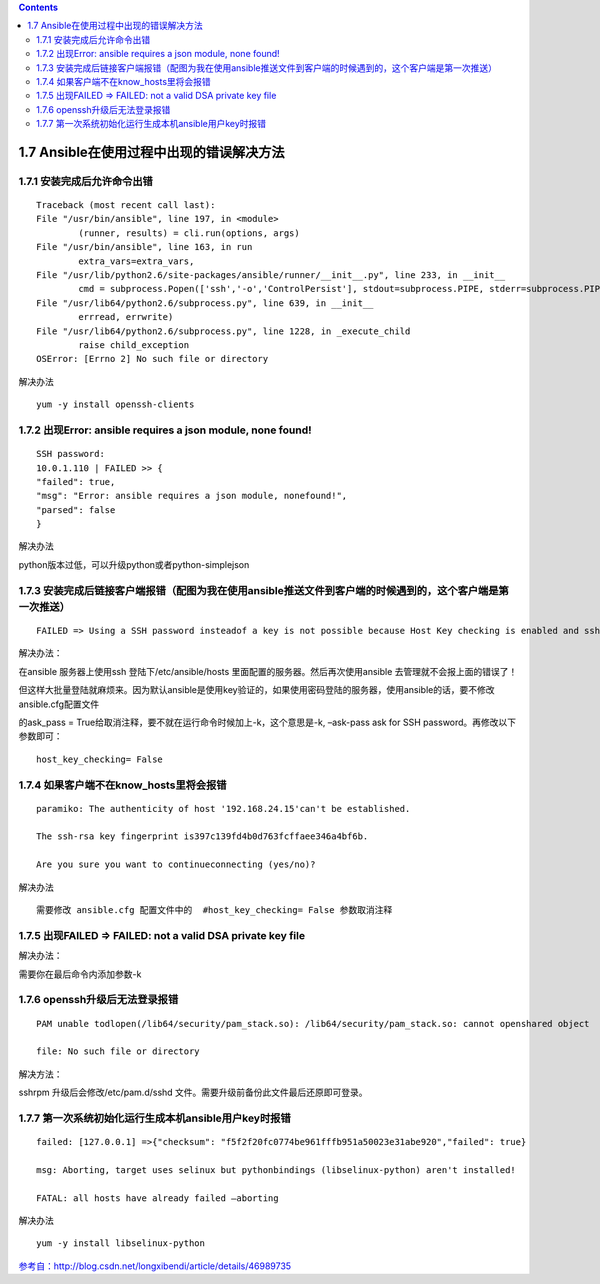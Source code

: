 .. contents::
   :depth: 3
..

1.7 Ansible在使用过程中出现的错误解决方法
=========================================

1.7.1 安装完成后允许命令出错
----------------------------

::

   Traceback (most recent call last):
   File "/usr/bin/ansible", line 197, in <module>
           (runner, results) = cli.run(options, args)
   File "/usr/bin/ansible", line 163, in run
           extra_vars=extra_vars,
   File "/usr/lib/python2.6/site-packages/ansible/runner/__init__.py", line 233, in __init__
           cmd = subprocess.Popen(['ssh','-o','ControlPersist'], stdout=subprocess.PIPE, stderr=subprocess.PIPE)
   File "/usr/lib64/python2.6/subprocess.py", line 639, in __init__
           errread, errwrite)
   File "/usr/lib64/python2.6/subprocess.py", line 1228, in _execute_child
           raise child_exception
   OSError: [Errno 2] No such file or directory

解决办法

::

   yum -y install openssh-clients

1.7.2 出现Error: ansible requires a json module, none found!
------------------------------------------------------------

::

   SSH password:
   10.0.1.110 | FAILED >> {
   "failed": true,
   "msg": "Error: ansible requires a json module, nonefound!",
   "parsed": false
   }

解决办法

python版本过低，可以升级python或者python-simplejson

1.7.3 安装完成后链接客户端报错（配图为我在使用ansible推送文件到客户端的时候遇到的，这个客户端是第一次推送）
-----------------------------------------------------------------------------------------------------------

::

   FAILED => Using a SSH password insteadof a key is not possible because Host Key checking is enabled and sshpass doesnot support this.  Please add this host'sfingerprint to your known_hosts file to manage this host.

解决办法：

在ansible 服务器上使用ssh 登陆下/etc/ansible/hosts
里面配置的服务器。然后再次使用ansible 去管理就不会报上面的错误了！

但这样大批量登陆就麻烦来。因为默认ansible是使用key验证的，如果使用密码登陆的服务器，使用ansible的话，要不修改ansible.cfg配置文件

的ask_pass = True给取消注释，要不就在运行命令时候加上-k，这个意思是-k,
–ask-pass ask for SSH password。再修改以下参数即可：

::

   host_key_checking= False

1.7.4 如果客户端不在know_hosts里将会报错
----------------------------------------

::

   paramiko: The authenticity of host '192.168.24.15'can't be established.

   The ssh-rsa key fingerprint is397c139fd4b0d763fcffaee346a4bf6b.

   Are you sure you want to continueconnecting (yes/no)?

解决办法

::

   需要修改 ansible.cfg 配置文件中的  #host_key_checking= False 参数取消注释

1.7.5 出现FAILED => FAILED: not a valid DSA private key file
------------------------------------------------------------

解决办法：

需要你在最后命令内添加参数-k

1.7.6 openssh升级后无法登录报错
-------------------------------

::

   PAM unable todlopen(/lib64/security/pam_stack.so): /lib64/security/pam_stack.so: cannot openshared object

   file: No such file or directory

解决方法：

sshrpm 升级后会修改/etc/pam.d/sshd
文件。需要升级前备份此文件最后还原即可登录。

1.7.7 第一次系统初始化运行生成本机ansible用户key时报错
------------------------------------------------------

::

   failed: [127.0.0.1] =>{"checksum": "f5f2f20fc0774be961fffb951a50023e31abe920","failed": true}

   msg: Aborting, target uses selinux but pythonbindings (libselinux-python) aren't installed!

   FATAL: all hosts have already failed –aborting

解决办法

::

   yum -y install libselinux-python

`参考自：http://blog.csdn.net/longxibendi/article/details/46989735 <http://blog.csdn.net/longxibendi/article/details/46989735>`__
